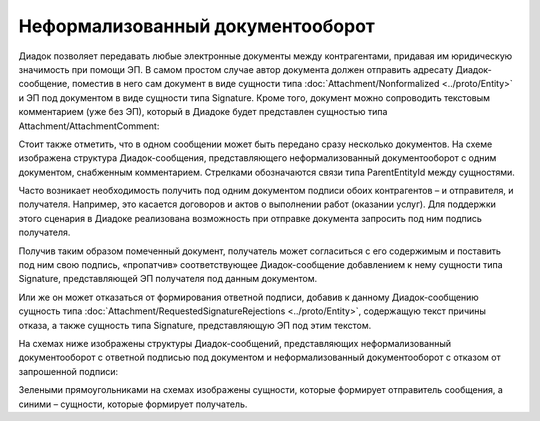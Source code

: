 Неформализованный документооборот
=================================

Диадок позволяет передавать любые электронные документы между контрагентами, придавая им юридическую значимость при помощи ЭП. В самом простом случае автор документа должен отправить адресату Диадок-сообщение, поместив в него сам документ в виде сущности типа :doc:`Attachment/Nonformalized <../proto/Entity>` и ЭП под документом в виде сущности типа Signature. Кроме того, документ можно сопроводить текстовым комментарием (уже без ЭП), который в Диадоке будет представлен сущностью типа Attachment/AttachmentComment:

|image0|

Стоит также отметить, что в одном сообщении может быть передано сразу несколько документов. На схеме изображена структура Диадок-сообщения, представляющего неформализованный документооборот с одним документом, снабженным комментарием. Стрелками обозначаются связи типа ParentEntityId между сущностями.

Часто возникает необходимость получить под одним документом подписи обоих контрагентов – и отправителя, и получателя. Например, это касается договоров и актов о выполнении работ (оказании услуг). Для поддержки этого сценария в Диадоке реализована возможность при отправке документа запросить под ним подпись получателя.

Получив таким образом помеченный документ, получатель может согласиться с его содержимым и поставить под ним свою подпись, «пропатчив» соответствующее Диадок-сообщение добавлением к нему сущности типа Signature, представляющей ЭП получателя под данным документом.

Или же он может отказаться от формирования ответной подписи, добавив к данному Диадок-сообщению сущность типа :doc:`Attachment/RequestedSignatureRejections <../proto/Entity>`, содержащую текст причины отказа, а также сущность типа Signature, представляющую ЭП под этим текстом.

На схемах ниже изображены структуры Диадок-сообщений, представляющих неформализованный документооборот с ответной подписью под документом и неформализованный документооборот с отказом от запрошенной подписи:

|image1|

Зелеными прямоугольниками на схемах изображены сущности, которые формирует отправитель сообщения, а синими – сущности, которые формирует получатель.

.. |image0| image:: ../_static/img/diadoc-api-data-model-nonformalized.png
.. |image1| image:: ../_static/img/diadoc-api-data-model-nonformalized-cosign.png
